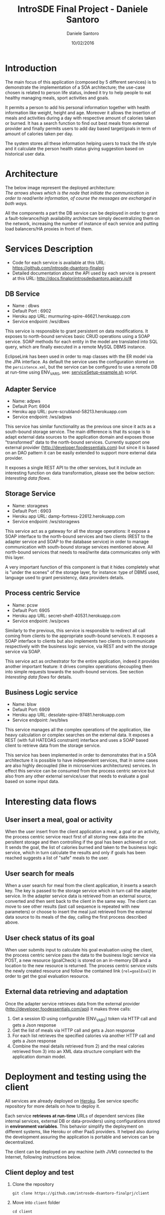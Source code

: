 #+TITLE: IntroSDE Final Project - Daniele Santoro
#+AUTHOR: Daniele Santoro
#+DATE: 10/02/2016
* Introduction
  The main focus of this application (composed by 5 different services) is to demonstrate the implementation of a SOA architecture; the use-case chosen is related to person life status, indeed it try to help people to eat healthy managing meals, sport activities and goals.

  It permits a person to add his personal information together with health information like weight, height and age. Moreover it allows the insertion of meals and activities during a day with respective amount of calories taken or burned. It has a search function to find out best meals from external provider and finally permits users to add day based target/goals in term of amount of calories taken per day.
  
  The system stores all these information helping users to track the life style and it calculate the person health status giving suggestion based on historical user data.

* Architecture
  The below image represent the deployed architecture:
  [[file:docs/architecture.png]]\\
  /The arrows shows which is the node that initiate the communication in order to read/write information, of course the messages are exchanged in both ways./

  All the components a part the DB service can be deployed in order to grant a fault-tolerance/high availability architecture simply decentralizing them on the network, increasing the number of instance of each service and putting load balancers/HA proxies in front of them. 
  
* Services Description
  - Code for each service is available at this URL: https://github.com/introsde-dsantoro-finalprj
  - Detailed documentation about the API used by each service is present at this URL: http://docs.finalprjintrosdedsantoro.apiary.io/#
** DB Service
   - Name : dbws
   - Default Port : 6902
   - Heroku app URL: murmuring-spire-46621.herokuapp.com
   - Service endpoint: /ws/dbws

   This service is responsible to grant persistent on data modifications. It exposes to north-bound services basic CRUD operations using a SOAP service. SOAP methods for each entity in the model are translated into SQL query, which are finally executed in a remote MySQL DBMS instance.

   EclipseLink has been used in order to map classes with the ER model via the JPA interface. As default the service uses the configuration stored on the =persistence.xml=, but the service can be configured to use a remote DB at run-time using ENV_VARS, see: [[https://github.com/introsde-dsantoro-finalprj/dbws/blob/master/serviceSetup-example.sh][serviceSetup-example.sh]] script.
** Adapter Service
   - Name: adpws
   - Default Port: 6904
   - Heroku app URL: pure-scrubland-58213.herokuapp.com
   - Service endpoint: /ws/adpws
   
   This service has similar functionality as the previous one since it acts as a south-bound storage service. The main difference is that its scope is to adapt external data sources to the application domain and exposes those "transformed" data to the north-bound services. Currently support one external provider (http://developer.foodessentials.com) but since it is based on an DAO pattern it can be easily extended to support more external data provider.

   It exposes a single REST API to the other services, but it include an interesting function on data transformation, please see the below section: /Interesting data flows/.

** Storage Service
   - Name: storagews
   - Default Port : 6903
   - Heroku app URL: damp-fortress-22612.herokuapp.com
   - Service endpoint: /ws/storagews

   This service act as a gateway for all the storage operations: it expose a SOAP interface to the north-bound services and two clients (REST to the adapter service and SOAP to the database service) in order to manage communication with south-bound storage services mentioned above. All north-bound services that needs to read/write data communicates only with this layer.

   A very important function of this component is that it hides completely what is "under the scenes" of the storage layer, for instance: type of DBMS used, language used to grant persistency, data providers details.

** Process centric Service
   - Name: pcsw
   - Default Port: 6905
   - Heroku app URL: secret-shelf-40531.herokuapp.com
   - Service endpoint: /ws/pcws

   Similarly to the previous, this service is responsible to redirect all call coming from clients to the appropriate south-bound service/s. It exposes a SOAP interface to clients but also implements two clients to communicate respectively with the business logic service, via REST and with the storage service via SOAP.

   This service act as orchestrator for the entire application, indeed it provides another important feature: it drives complex operations decoupling them into simple requests towards the south-bound services. See section /Interesting data flows/ for details.
   
** Business Logic service
   - Name: blsw
   - Default Port: 6909
   - Heroku app URL: desolate-spire-97481.herokuapp.com
   - Service endpoint: /ws/blws

   This service manages all the complex operations of the application, like heavy calculation or complex searches on the external data. It exposes a REST (with full HATEOAS constraint) interface and uses a SOAP based client to retrieve data from the storage service.

   This service has been implemented in order to demonstrates that in a SOA architecture it is possible to have independent services, that in some cases are also highly decoupled (like in microservices architectures) services. In effect this service can be consumed from the process centric service but also from any other external service/user that needs to evaluate a goal based on some input data.

* Interesting data flows
** User insert a meal, goal or activity
   When the user insert from the client application a meal, a goal or an activity, the process centric service react first of all storing new data into the persitent storage and then controlling if the goal has been achieved or not. It sends the goal, the list of calories burned and taken to the business logic service, which in turn calculate the results and only if goals has been reached suggests a list of "safe"  meals to the user.
** User search for meals
   When a user search for meal from the client application, it inserts a search key. The key is passed to the storage service which in turn call the adapter service. In the adapter service data is retrieved from an external source, converted and then sent back to the client in the same way. The client can move to see other results (last call sequence is repeated with new parameters) or choose to insert the meal just retrieved from the external data source to its meals of the day, calling the first process described above.
** User check status of its goal
   When user submits input to calculate his goal evaluation using the client, the process centric service pass the data to the business logic service via POST, a new resource (goalCheck) is stored on an in-memory DB and a location to the new resource is returned. The process centric service visits the newly created resource and follow the contained link (~rel=goalEval~) in order to get the goal evaluation resource.
** External data retrieving and adaptation
   Once the adapter service retrieves data from the external provider (http://developer.foodessentials.com/api) it makes three calls:
   1) Get a session ID using configurable (ENV_VARS) token via HTTP call and gets a Json response
   2) Get the list of meals via HTTP call and gets a Json response
   3) For each list retrieves the specified calories via another HTTP call and gets a Json response
   4) Combine the meal details retrieved from 2) and the meal calories retrieved from 3) into an XML data structure compliant with the application domain model.
* Deployment and testing using the client
  All services are already deployed on [[https://www.heroku.com][Heroku]]. See service specific repository for more details on how to deploy it.

  Each service *retrieves at run-time* URLs of dependent services (like internal services, external DB or data-providers) using configurations stored in *environment variables*. This behavior simplify the deployment on different systems, like Heroku or other PaaS providers. It helped also during the development assuring the application is portable and services can be decentralized.

  The client can be deployed on any machine (with JVM) connected to the Internet, following instructions below.
** Client deploy and test
   1) Clone the repository
      #+BEGIN_EXAMPLE
      git clone https://github.com/introsde-dsantoro-finalprj/client 
      #+END_EXAMPLE
   2) Move into =client= folder
      #+BEGIN_EXAMPLE
      cd client
      #+END_EXAMPLE
   3) Deploy with:
      #+BEGIN_EXAMPLE
      ant install
      #+END_EXAMPLE
   4) Set configuration ENV VARS:
      #+BEGIN_EXAMPLE
      #!/bin/bash
      export PCWS_ENDPOINT=secret-shelf-40531.herokuapp.com
      export PCWS_PORT=80
      #+END_EXAMPLE
   5) Start the client application
      #+BEGIN_EXAMPLE
      ant execute.client
      #+END_EXAMPLE
   6) Please be patient since services deployed on Heroku app could be sleeping...

